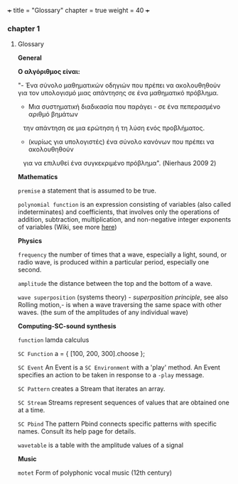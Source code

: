 +++
title = "Glossary"
chapter = true
weight = 40
+++
*** chapter 1

**** Glossary

*General*


*Ο αλγόριθμος είναι:*

"- Ένα σύνολο μαθηματικών οδηγιών που πρέπει να ακολουθηθούν για τον υπολογισμό μιας απάντησης σε ένα μαθηματικό
πρόβλημα.
- Μια συστηματική διαδικασία που παράγει - σε ένα πεπερασμένο αριθμό βημάτων
   την απάντηση σε μια ερώτηση ή τη λύση ενός προβλήματος.
- (κυρίως για υπολογιστές) ένα σύνολο κανόνων που πρέπει να ακολουθηθούν
   για να επιλυθεί ένα συγκεκριμένο πρόβλημα". (Nierhaus 2009 2)


*Mathematics*


=premise= a statement that is assumed to be true.

=polynomial function= is an expression consisting of variables (also
called indeterminates) and coefficients, that involves only the
operations of addition, subtraction, multiplication, and non-negative
integer exponents of variables (Wiki, see more [[http://ebooks.edu.gr/modules/ebook/show.php/DSGL-B133/625/4028,18063/index4_1.html][here]])

*Physics*

=frequency= the number of times that a wave, especially a light, sound,
or radio wave, is produced within a particular period, especially one
second.

=amplitude= the distance between the top and the bottom of a wave.

=wave superposition= (systems theory) - /superposition principle/, see also Rolling motion,- is
when a wave traversing the same space with other waves. (the sum of
the amplitudes of any individual wave) 


*Computing-SC-sound synthesis*

=function= lamda calculus

=SC Function= a = { [100, 200, 300].choose };  

=SC Event= An Event is a =SC Environment= with a 'play' method. An Event specifies an action to be taken in response to a =-play= message.

=SC Pattern= creates a Stream that iterates an array.

=SC Stream= Streams represent sequences of values that are obtained one at a time.

=SC Pbind= The pattern Pbind connects specific patterns with specific names. Consult its help page for details.

=wavetable= is a table with the amplitude values of a signal

*Music*

=motet= Form of polyphonic vocal music (12th century)
